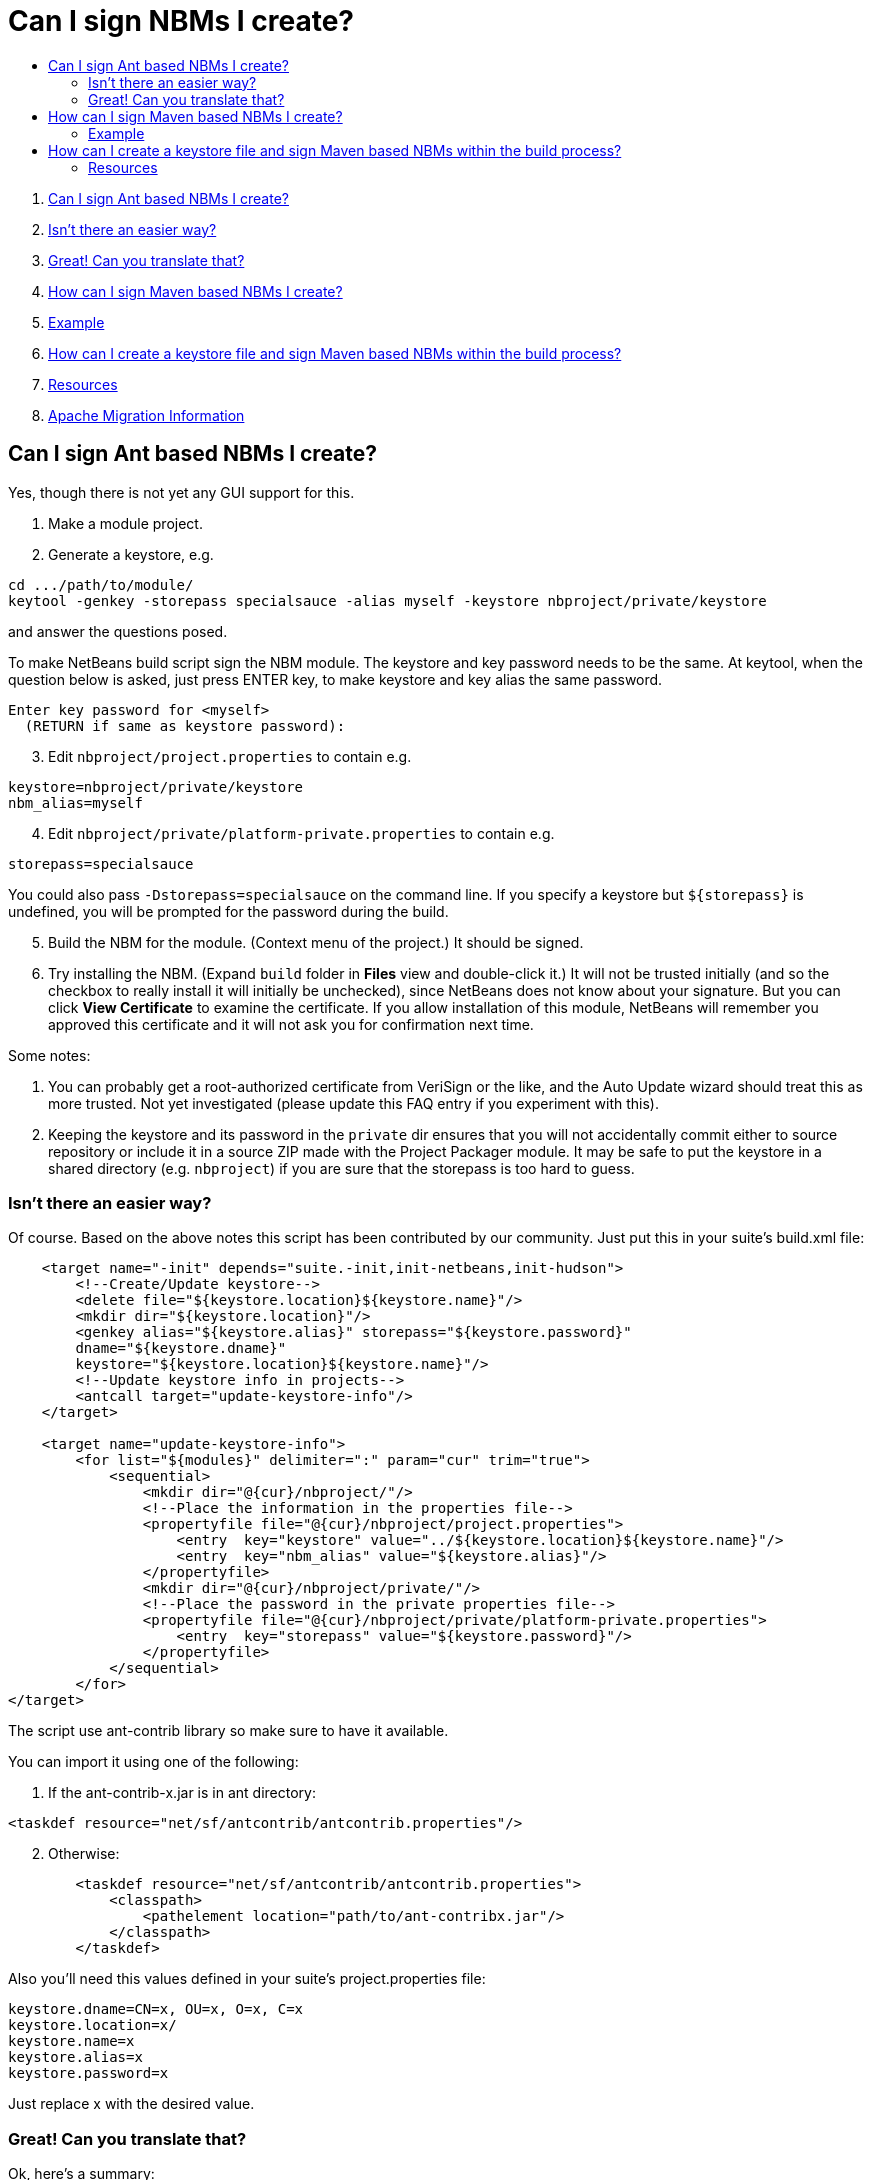 // 
//     Licensed to the Apache Software Foundation (ASF) under one
//     or more contributor license agreements.  See the NOTICE file
//     distributed with this work for additional information
//     regarding copyright ownership.  The ASF licenses this file
//     to you under the Apache License, Version 2.0 (the
//     "License"); you may not use this file except in compliance
//     with the License.  You may obtain a copy of the License at
// 
//       http://www.apache.org/licenses/LICENSE-2.0
// 
//     Unless required by applicable law or agreed to in writing,
//     software distributed under the License is distributed on an
//     "AS IS" BASIS, WITHOUT WARRANTIES OR CONDITIONS OF ANY
//     KIND, either express or implied.  See the License for the
//     specific language governing permissions and limitations
//     under the License.
//

= Can I sign NBMs I create?
:page-layout: wikidev
:page-tags: wiki, devfaq, needsreview
:jbake-status: published
:keywords: Apache NetBeans wiki DevFaqSignNbm
:description: Apache NetBeans wiki DevFaqSignNbm
:toc: left
:toc-title:
:page-syntax: true
:page-wikidevsection: _development_issues_module_basics_and_classpath_issues_and_information_about_rcpplatform_application_configuration
:page-position: 8

. xref:./DevFaqSignNbm.adoc#_can_i_sign_ant_based_nbms_i_create[Can I sign Ant based NBMs I create?]
. xref:./DevFaqSignNbm.adoc#_isnt_there_an_easier_way[Isn't there an easier way?]
. xref:./DevFaqSignNbm.adoc#_great_can_you_translate_that[Great! Can you translate that?]
. xref:./DevFaqSignNbm.adoc#_how_can_i_sign_maven_based_nbms_i_create[How can I sign Maven based NBMs I create?]
. xref:./DevFaqSignNbm.adoc#_example[Example]
. xref:./DevFaqSignNbm.adoc#_how_can_i_create_a_keystore_file_and_sign_maven_based_nbms_within_the_build_process[How can I create a keystore file and sign Maven based NBMs within the build process?]
. xref:./DevFaqSignNbm.adoc#_resources[Resources]
. xref:./DevFaqSignNbm.adoc#_apache_migration_information[Apache Migration Information]

== Can I sign Ant based NBMs I create?

Yes, though there is not yet any GUI support for this.

1. Make a module project.


[start=2]
. Generate a keystore, e.g.

[source,java]
----

cd .../path/to/module/
keytool -genkey -storepass specialsauce -alias myself -keystore nbproject/private/keystore
----

and answer the questions posed.

To make NetBeans build script sign the NBM module. The keystore and key password needs to be the same.
At keytool, when the question below is asked, just press ENTER key, to make keystore and key alias the same password.

[source,java]
----

Enter key password for <myself>
  (RETURN if same as keystore password):
----


[start=3]
. Edit `nbproject/project.properties` to contain e.g.

[source,java]
----

keystore=nbproject/private/keystore
nbm_alias=myself
----


[start=4]
. Edit `nbproject/private/platform-private.properties` to contain e.g.

[source,java]
----

storepass=specialsauce
----

You could also pass `-Dstorepass=specialsauce` on the command line.
If you specify a keystore but `$\{storepass}` is undefined, you will be prompted for the password during the build.


[start=5]
. Build the NBM for the module. (Context menu of the project.) It should be signed.


[start=6]
. Try installing the NBM. (Expand `build` folder in *Files* view and double-click it.) It will not be trusted initially (and so the checkbox to really install it will initially be unchecked), since NetBeans does not know about your signature. But you can click *View Certificate* to examine the certificate. If you allow installation of this module, NetBeans will remember you approved this certificate and it will not ask you for confirmation next time.

Some notes:

1. You can probably get a root-authorized certificate from VeriSign or the like, and the Auto Update wizard should treat this as more trusted. Not yet investigated (please update this FAQ entry if you experiment with this).


[start=2]
. Keeping the keystore and its password in the `private` dir ensures that you will not accidentally commit either to source repository or include it in a source ZIP made with the Project Packager module. It may be safe to put the keystore in a shared directory (e.g. `nbproject`) if you are sure that the storepass is too hard to guess.

=== Isn't there an easier way?

Of course. Based on the above notes this script has been contributed by our community. Just put this in your suite's build.xml file:

[source,xml]
----

    <target name="-init" depends="suite.-init,init-netbeans,init-hudson">
        <!--Create/Update keystore-->
        <delete file="${keystore.location}${keystore.name}"/>
        <mkdir dir="${keystore.location}"/>
        <genkey alias="${keystore.alias}" storepass="${keystore.password}"
        dname="${keystore.dname}"
        keystore="${keystore.location}${keystore.name}"/>
        <!--Update keystore info in projects-->
        <antcall target="update-keystore-info"/>
    </target>

    <target name="update-keystore-info">
        <for list="${modules}" delimiter=":" param="cur" trim="true">
            <sequential>
                <mkdir dir="@{cur}/nbproject/"/>
                <!--Place the information in the properties file-->
                <propertyfile file="@{cur}/nbproject/project.properties">
                    <entry  key="keystore" value="../${keystore.location}${keystore.name}"/>
                    <entry  key="nbm_alias" value="${keystore.alias}"/>
                </propertyfile>
                <mkdir dir="@{cur}/nbproject/private/"/>
                <!--Place the password in the private properties file-->
                <propertyfile file="@{cur}/nbproject/private/platform-private.properties">
                    <entry  key="storepass" value="${keystore.password}"/>
                </propertyfile>
            </sequential>
        </for>    
</target>
----

The script use ant-contrib library so make sure to have it available.

You can import it using one of the following:

1. If the ant-contrib-x.jar is in ant directory:

[source,xml]
----

<taskdef resource="net/sf/antcontrib/antcontrib.properties"/>
----


[start=2]
. Otherwise:

[source,xml]
----

        <taskdef resource="net/sf/antcontrib/antcontrib.properties">
            <classpath>
                <pathelement location="path/to/ant-contribx.jar"/>
            </classpath>
        </taskdef>
----

Also you'll need this values defined in your suite's project.properties file:

[source,java]
----

keystore.dname=CN=x, OU=x, O=x, C=x
keystore.location=x/
keystore.name=x
keystore.alias=x
keystore.password=x
----

Just replace x with the desired value.

=== Great! Can you translate that?

Ok, here's a summary:

1. Create a keystore with genkey task.


[start=2]
. Using the defined module list ($\{modules} this is defined by the IDE itself) go to all your modules and add the keystore location and alias information in its `nbproject/private/platform-private.properties` file.


[start=3]
. Call Netbeans build task so everything keeps going.

Enjoy!


NOTE: If you get an warning about your plugins not being trusted (and you're using self-signed certificates), you need to create and register your own
implementation of `org.netbeans.spi.autoupdate.KeyStoreProvider` which provides access to a truststore into which your self-signed certificate has been imported as a trusted entry.  In other words, the keystore (private key) is used at compile time to sign the NBM file, while the truststore (created by exporting the key from the keystore, then importing it into a new store to mark it trusted) is needed at runtime to validate the signature).  All of this may not be necessary if you are signing with a certificate issued by a well-known CA.


Applies to: NetBeans 6.8 and above

== How can I sign Maven based NBMs I create?

Yes. link:https://github.com/mojohaus/nbm-maven-plugin[nbm-maven-plugin] will sign your NBM files if you set keystore, alias and password parameters correctly.

=== Example

1. Create a keystore (see the instructions above)


[start=2]
. Save the keystore file into a directory like `nbproject/private`. Make sure that it will not get committed to VCS like git/svn/hg! Or save it outside of the project. It depends on your preference.


[start=3]
. Update the `nbm-maven-plugin`-configuration in the pom.xml like this 
`

[source,xml,subs="verbatim,macros"]
----

           <plugin>
               <groupId>org.codehaus.mojo</groupId>
               <artifactId>nbm-maven-plugin</artifactId>
               <version>3.11.1</version>
               <extensions>true</extensions>
               <configuration>
                   <!-- keep it for backwards compatibility to previous versions-->
                 <codeNameBase>com.johndoe.netbeans.myplugin</codeNameBase>
                   <author>JohnDoe (john.doe@mail.foo)</author>
                   <homePageUrl>link:https://github.com/johndoe/myplugin[https://github.com/johndoe/myplugin]</homePageUrl>
                   <!-- keystore: only required, if you don't want to pass the path to the keystore file via cmdline-->
                   <keystore>nbproject/private/keystore</keystore>
                   <keystorealias>myself</keystorealias>
                   <licenseName>Apache 2.0</licenseName>
                   <licenseFile>LICENSE-2.0.txt</licenseFile>
               </configuration>
           </plugin>
----

`
Update the codeNameBase, keystore and other properties to your needs. 

More details about configuring the plugin can be found at the offical plugin page [2]


[start=4]
. Call `mvn clean package nbm:nbm -Dkeystorepass=yourpassword` to build a signed nbm.OR

Call `mvn clean package nbm:nbm -Dkeystorepass=yourpassword -Dkeystore=/path/to/the/keystore.file`, if you want to reference the keystore manually. For more options see [3]

== How can I create a keystore file and sign Maven based NBMs within the build process?

See that example at 
link:https://github.com/born2snipe/netbean-plugin-parent/blob/master/pom.xml[https://github.com/born2snipe/netbean-plugin-parent/blob/master/pom.xml]
to generate a key file via the keytool-maven-plugin.

=== Resources

[1] link:https://github.com/mojohaus/nbm-maven-plugin[https://github.com/mojohaus/nbm-maven-plugin]

[2] link:http://www.mojohaus.org/nbm-maven-plugin/[http://www.mojohaus.org/nbm-maven-plugin/]

[3] link:http://www.mojohaus.org/nbm-maven-plugin/nbm-mojo.html[http://www.mojohaus.org/nbm-maven-plugin/nbm-mojo.html]
